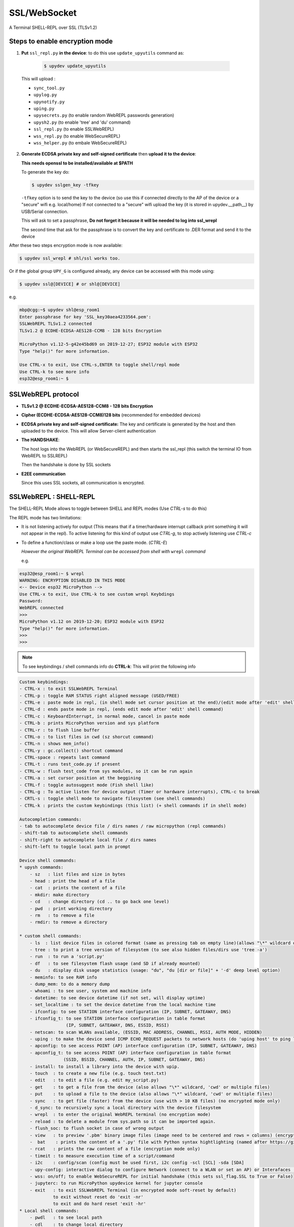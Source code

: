 SSL/WebSocket
=============

A Terminal SHELL-REPL over SSL (TLSv1.2)


Steps to enable encryption mode
-------------------------------

1. **Put** ``ssl_repl.py`` **in the device**: to do this use ``update_upyutils`` command as:

  .. code-block:: console

      $ upydev update_upyutils

 This will upload :

 * ``sync_tool.py``
 * ``upylog.py``
 * ``upynotify.py``
 * ``uping.py``
 * ``upysecrets.py`` (to enable random WebREPL passwords generation)
 * ``upysh2.py`` (to enable 'tree'  and 'du' command)
 * ``ssl_repl.py`` (to enable SSLWebREPL)
 * ``wss_repl.py`` (to enable WebSecureREPL)
 * ``wss_helper.py`` (to embale WebSecureREPL)

2. **Generate ECDSA private key and self-signed certificate**  then **upload it to the device**:

   **This needs openssl to be installed/available at $PATH**

   To generate the key do:

   .. code-block:: console

      $ upydev sslgen_key -tfkey

   ``-tfkey`` option is to send the key to the device (so use this if connected directly to the AP of the device or a "secure" wifi e.g. local/home) If not connected to a "secure" wifi upload the key (it is stored in upydev.\__path__) by USB/Serial connection.

   This will ask to set a passphrase, **Do not forget it because it will be needed to log into ssl_wrepl**

   The second time that ask for the passphrase is to convert the key and certificate to .DER format and send it to the device

After these two steps encryption mode is now available:

.. code-block:: console

    $ upydev ssl_wrepl # shl/ssl works too.

Or if the global group ``UPY_G`` is configured already, any device can be accessed with this mode using:


.. code-block:: console

    $ upydev ssl@[DEVICE] # or shl@[DEVICE]


e.g.

.. code-block:: console

    mbp@cgg:~$ upydev shl@esp_room1
    Enter passphrase for key 'SSL_key30aea4233564.pem':
    SSLWebREPL TLSv1.2 connected
    TLSv1.2 @ ECDHE-ECDSA-AES128-CCM8 - 128 bits Encryption

    MicroPython v1.12-5-g42e45bd69 on 2019-12-27; ESP32 module with ESP32
    Type "help()" for more information.

    Use CTRL-x to exit, Use CTRL-s,ENTER to toggle shell/repl mode
    Use CTRL-k to see more info
    esp32@esp_room1:~ $


SSLWebREPL protocol
--------------------

* **TLSv1.2 @ ECDHE-ECDSA-AES128-CCM8 - 128 bits Encryption**

* **Cipher (ECDHE-ECDSA-AES128-CCM8)128 bits** (recommended for embedded devices)

* **ECDSA private key and self-signed certificate:** The key and certificate is generated by the host and then uploaded to the device. This will allow Server-client authentication

* **The HANDSHAKE**:

  The host logs into the WebREPL (or WebSecureREPL) and then starts the ssl_repl (this switch the terminal IO from WebREPL to SSLREPL)

  Then the handshake is done by SSL sockets

* **E2EE communication**

  Since this uses SSL sockets, all communication is encrypted.

SSLWebREPL : SHELL-REPL
------------------------

The SHELL-REPL Mode allows to toggle between SHELL and REPL modes (Use *CTRL-s* to do this)

The REPL mode has two limitations:

- It is not listening actively for output (This means that if a timer/hardware interrupt callback print something it will not appear in the repl). To active listening for this kind of output use *CTRL-g*, to stop actively listening use *CTRL-c*

- To define a function/class or make a loop use the paste mode. (*CTRL-E*)

  *However the original WebREPL Terminal can be accessed from shell with* ``wrepl`` *command*

  e.g.

.. code-block:: console

    esp32@esp_room1:~ $ wrepl
    WARNING: ENCRYPTION DISABLED IN THIS MODE
    <-- Device esp32 MicroPython -->
    Use CTRL-x to exit, Use CTRL-k to see custom wrepl Keybdings
    Password:
    WebREPL connected
    >>>
    MicroPython v1.12 on 2019-12-20; ESP32 module with ESP32
    Type "help()" for more information.
    >>>
    >>>

.. note::

    To see keybindings / shell commands info do **CTRL-k**: This will print the following info

.. code-block:: console

    Custom keybindings:
    - CTRL-x : to exit SSLWebREPL Terminal
    - CTRL-p : toggle RAM STATUS right aligned message (USED/FREE)
    - CTRL-e : paste mode in repl, (in shell mode set cursor position at the end)/(edit mode after 'edit' shell command)
    - CTRL-d : ends paste mode in repl, (ends edit mode after 'edit' shell command)
    - CTRL-c : KeyboardInterrupt, in normal mode, cancel in paste mode
    - CTRL-b : prints MicroPython version and sys platform
    - CTRL-r : to flush line buffer
    - CTRL-o : to list files in cwd (sz shorcut command)
    - CTRL-n : shows mem_info()
    - CTRL-y : gc.collect() shortcut command
    - CTRL-space : repeats last command
    - CTRL-t : runs test_code.py if present
    - CTRL-w : flush test_code from sys modules, so it can be run again
    - CTRL-a : set cursor position at the beggining
    - CTRL-f : toggle autosuggest mode (Fish shell like)
    - CTRL-g : To active listen for device output (Timer or hardware interrupts), CTRL-c to break
    - CRTL-s : toggle shell mode to navigate filesystem (see shell commands)
    - CTRL-k : prints the custom keybindings (this list) (+ shell commands if in shell mode)

    Autocompletion commands:
    - tab to autocomplete device file / dirs names / raw micropython (repl commands)
    - shift-tab to autocomplete shell commands
    - shift-right to autocomplete local file / dirs names
    - shift-left to toggle local path in prompt

    Device shell commands:
    * upysh commands:
        - sz   : list files and size in bytes
        - head : print the head of a file
        - cat  : prints the content of a file
        - mkdir: make directory
        - cd   : change directory (cd .. to go back one level)
        - pwd  : print working directory
        - rm   : to remove a file
        - rmdir: to remove a directory

    * custom shell commands:
        - ls  : list device files in colored format (same as pressing tab on empty line)(allows "\*" wildcard or directories)
        - tree : to print a tree version of filesystem (to see also hidden files/dirs use 'tree -a')
        - run  : to run a 'script.py'
        - df   : to see filesystem flash usage (and SD if already mounted)
        - du   : display disk usage statistics (usage: "du", "du [dir or file]" + '-d' deep level option)
        - meminfo: to see RAM info
        - dump_mem: to do a memory dump
        - whoami : to see user, system and machine info
        - datetime: to see device datetime (if not set, will display uptime)
        - set_localtime : to set the device datetime from the local machine time
        - ifconfig: to see STATION interface configuration (IP, SUBNET, GATEAWAY, DNS)
        - ifconfig_t: to see STATION interface configuration in table format
                      (IP, SUBNET, GATEAWAY, DNS, ESSID, RSSI)
        - netscan: to scan WLANs available, (ESSID, MAC ADDRESS, CHANNEL, RSSI, AUTH MODE, HIDDEN)
        - uping : to make the device send ICMP ECHO_REQUEST packets to network hosts (do 'uping host' to ping local machine)
        - apconfig: to see access POINT (AP) interface configuration (IP, SUBNET, GATEAWAY, DNS)
        - apconfig_t: to see access POINT (AP) interface configuration in table format
                     (SSID, BSSID, CHANNEL, AUTH, IP, SUBNET, GATEAWAY, DNS)
        - install: to install a library into the device with upip.
        - touch  : to create a new file (e.g. touch test.txt)
        - edit   : to edit a file (e.g. edit my_script.py)
        - get    : to get a file from the device (also allows "\*" wildcard, 'cwd' or multiple files)
        - put    : to upload a file to the device (also allows "\*" wildcard, 'cwd' or multiple files)
        - sync   : to get file (faster) from the device (use with > 10 KB files) (no encrypted mode only)
        - d_sync: to recursively sync a local directory with the device filesystem
        - wrepl  : to enter the original WebREPL terminal (no encryption mode)
        - reload : to delete a module from sys.path so it can be imported again.
        - flush_soc: to flush socket in case of wrong output
        - view   : to preview '.pbm' binary image files (image need to be centered and rows = columns) (encryption mode only)
        -  bat    : prints the content of a '.py' file with Python syntax hightlighting (named after https://github.com/sharkdp/bat)
        - rcat   : prints the raw content of a file (encryption mode only)
        - timeit : to measure execution time of a script/command
        - i2c    : config/scan (config must be used first, i2c config -scl [SCL] -sda [SDA]
        - upy-config: interactive dialog to configure Network (connect to a WLAN or set an AP) or Interafaces (I2C)
        - wss: on/off; to enable WebSecureREPL for initial handshake (this sets ssl_flag.SSL to True or False)
        - jupyterc: to run MicroPython upydevice kernel for jupyter console
        - exit   : to exit SSLWebREPL Terminal (in encrypted mode soft-reset by default)
                 to exit without reset do 'exit -nr'
                 to exit and do hard reset 'exit -hr'
    * Local shell commands:
        - pwdl   : to see local path
        - cdl    : to change local directory
        - lsl    : to list local directory
        - catl   : to print the contents of a local file
        - batl   : prints the content of a local '.py' file with Python syntax hightlighting
        - l_micropython: if "micropython" local machine version available in $PATH, runs it.
        - python : switch to local python3 repl
        - vim    : to edit a local file with vim  (e.g. vim script.py)
        - emacs  : to edit a local file with emacs (e.g. emacs script.py)
        - l_ifconfig: to see local machine STATION interface configuration (IP, SUBNET, GATEAWAY, DNS)
        - l_ifconfig_t: to see local machine STATION interface configuration in table format
                      (IP, SUBNET, GATEAWAY, DNS, ESSID, RSSI)
        - lsof : to scan TCP ports of the device (TCP ports 1-10000)
        - docs : to open MicroPython docs site in the default web browser, if a second term
                is passed e.g. 'docs machine' it will open the docs site and search for 'machine'
        - getcert: to print the client SSL Certificate
        - get_rawbuff: to get the raw output of a command (for debugging purpose)
        - ldu  : display local path disk usage statistics (usage: "du", "du [dir or file]" + '-d' deep level option)
        - upipl : (usage 'upipl' or 'upipl [module]' display available micropython packages that can be installed with install command
        - pkg_info: to see the PGK-INFO file of a module if available at pypi.org or micropython.org/pi
        - lping : to make local machine send ICMP ECHO_REQUEST packets to network hosts (do 'lping dev' to ping the device)
        - git : to call git commands and integrate the git workflow into a project (needs 'git' available in $PATH)
            - Use 'git init dev' to initiate device repo
            - Use 'git push dev' after a 'git commit ..' or 'git pull' to push the changes to the device.
            - Use 'git log dev' to see the latest commit pushed to the device ('git log dev -a' to see all commits)
            - Use 'git log host' to see the latest commit in the local repo
            - Use 'git status dev' to see if the local repo is ahead of the device repo and track these changes
            - Use 'git clone_dev' to clone the local repo into the device
            - Use 'git repo' to open the remote repo in the web browser if remote repo exists
            - Any other git command will be echoed directly to git
        - tig: to use the 'Text mode interface for git' tool. Must be available in $PATH

Some examples of these commands:

.. code-block:: console

    esp32@esp_room1:~ $ df
    Filesystem      Size        Used       Avail        Use%     Mounted on
    Flash          2.0 MB     636.0 KB     1.4 MB     31.4 %     /
    esp32@esp_room1:~ $ cd lib
    esp32@esp_room1:~/lib$ ls
    client.py                   logging.py
    protocol.py                 ssl_repl.py
    sync_tool.py                upylog.py
    upynotify.py                upysecrets.py
    upysh2.py
    esp32@esp_room1:~/lib$ meminfo
    Memory         Size        Used       Avail        Use%
    RAM          116.188 KB  17.984 KB   98.203 KB    15.5 %
    esp32@esp_room1:~/lib$ cd
    esp32@esp_room1:~ $ cd test_sync_dir
    esp32@esp_room1:~/test_sync_dir$ tree
      ATEXTFILE.txt
      THETESTCODE.py
      my_other_dir_sync <dir>
            └────  another_file.txt
      new_tree_test_dir <dir>
            ├────  example_code.py
            ├────  foo_file.txt
            ├────  sub_foo_test_dir <dir>
            │    ├────  file_code.py
            │    └────  foo2.txt
            ├────  w_name_dir <dir>
            │    └────  dummy_file.txt
            └────  zfile.py
      test_subdir_sync <dir>
            ├────  SUBTEXT.txt
            └────  sub_sub_dir_test_sync <dir>
                 ├────  level_2_subtext.txt
                 └────  level_3_subtext.txt
    6 directories, 12 files
    esp32@esp_room1:~/test_sync_dir$ cat THETESTCODE.py
    # This is a MicroPython script
    print('DSYNC WORKS!')
    # define a function in edit mode now
    def my_test_func():
        print('This is a function defined in edit mode with tab indentation')
    for i in range(10):
        my_test_func()
    for i in range(5):
        print('test finish')
    esp32@esp_room1:~/test_sync_dir$ run THETESTCODE.py
    DSYNC WORKS!
    This is a function defined in edit mode with tab indentation
    This is a function defined in edit mode with tab indentation
    This is a function defined in edit mode with tab indentation
    This is a function defined in edit mode with tab indentation
    This is a function defined in edit mode with tab indentation
    This is a function defined in edit mode with tab indentation
    This is a function defined in edit mode with tab indentation
    This is a function defined in edit mode with tab indentation
    This is a function defined in edit mode with tab indentation
    This is a function defined in edit mode with tab indentation
    test finish
    test finish
    test finish
    test finish
    test finish
    esp32@esp_room1:~/test_sync_dir$ exit
    Rebooting device...
    Done!
    logout
    Connection to esp_room1 closed.


**Examples**:


.. image:: img/SSLWebREPL_demo.gif
    :target: https://raw.githubusercontent.com/Carglglz/upydev/master/DOCS/SSLWebREPL_demo.gif
    :alt: SSLWebREPL_demo
    :align: center
    :width: 95%



**Git integration**

.. image:: img/ssl_git.gif
    :target: https://github.com/Carglglz/upydev/blob/master/DOCS/ssl_git.gif?raw=true)
    :alt: ssl_git
    :align: center
    :width: 95%

